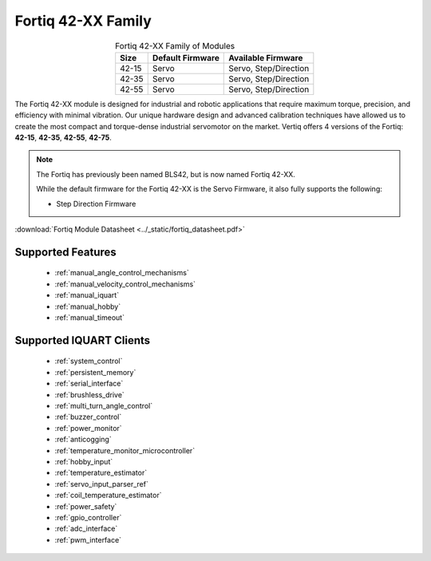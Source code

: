 ********************************
Fortiq 42-XX Family
********************************

.. image:: ../_static/Fortiq_family.jpg
        :alt: Fortiq 42-XX Family
        :width: 500
        :align: center

.. csv-table:: Fortiq 42-XX Family of Modules
        :header: "Size", "Default Firmware", "Available Firmware"
        :align: center

        "42-15", "Servo", "Servo, Step/Direction"
        "42-35", "Servo", "Servo, Step/Direction"
        "42-55", "Servo", "Servo, Step/Direction"


The Fortiq 42-XX module is designed for industrial and robotic applications that 
require maximum torque, precision, and efficiency with minimal vibration. Our unique 
hardware design and advanced calibration techniques have allowed us to create the most 
compact and torque-dense industrial servomotor on the market. Vertiq offers 4 versions 
of the Fortiq: **42-15**, **42-35**, **42-55**, **42-75**.

.. note:: 
    The Fortiq has previously been named BLS42, but is now named Fortiq 42-XX.   

    While the default firmware for the Fortiq 42-XX is the Servo Firmware, it also fully supports the following:
    
    * Step Direction Firmware

:download:`Fortiq Module Datasheet <../_static/fortiq_datasheet.pdf>` 

Supported Features
^^^^^^^^^^^^^^^^^^^^^^^^^^^^
        * :ref:`manual_angle_control_mechanisms`
        * :ref:`manual_velocity_control_mechanisms`
        * :ref:`manual_iquart`
        * :ref:`manual_hobby`
        * :ref:`manual_timeout`

Supported IQUART Clients
^^^^^^^^^^^^^^^^^^^^^^^^^^^^^^^^^^
        * :ref:`system_control`
        * :ref:`persistent_memory`
        * :ref:`serial_interface`
        * :ref:`brushless_drive`
        * :ref:`multi_turn_angle_control`
        * :ref:`buzzer_control`
        * :ref:`power_monitor`
        * :ref:`anticogging`
        * :ref:`temperature_monitor_microcontroller`
        * :ref:`hobby_input`
        * :ref:`temperature_estimator`
        * :ref:`servo_input_parser_ref`
        * :ref:`coil_temperature_estimator`
        * :ref:`power_safety`
        * :ref:`gpio_controller`
        * :ref:`adc_interface`
        * :ref:`pwm_interface`